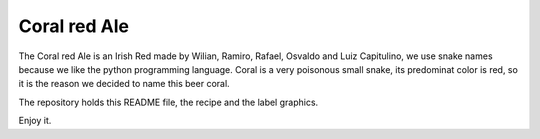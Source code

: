 Coral red Ale
=============

The Coral red Ale is an Irish Red made by Wilian, Ramiro, Rafael, Osvaldo and Luiz Capitulino, we use snake names because we like the python programming language. Coral is a very poisonous small snake, its predominat color is red, so it is the reason we decided to name this beer coral.

The repository holds this README file, the recipe and the label graphics.

Enjoy it.
